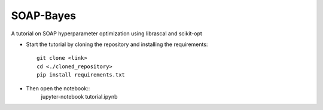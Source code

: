 SOAP-Bayes
=======
A tutorial on SOAP hyperparameter optimization using librascal and scikit-opt


* Start the tutorial by cloning the repository and installing the requirements::

     git clone <link>
     cd <./cloned_repository>
     pip install requirements.txt
     
* Then open the notebook::
     jupyter-notebook tutorial.ipynb
